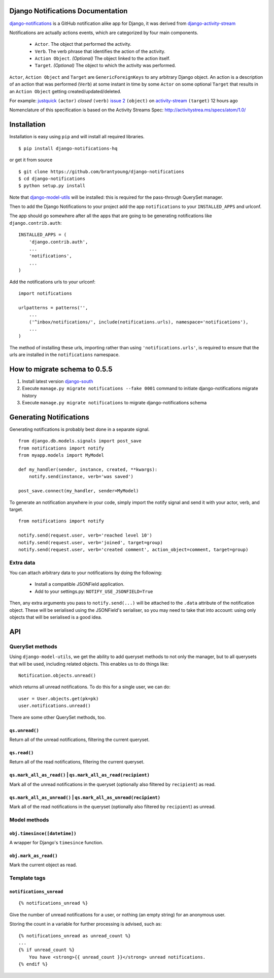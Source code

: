 Django Notifications Documentation
===================================

`django-notifications <https://github.com/brantyoung/django-notifications>`_ is a GitHub notification alike app for Django, it was derived from `django-activity-stream <https://github.com/justquick/django-activity-stream>`_

Notifications are actually actions events, which are categorized by four main components.

 * ``Actor``. The object that performed the activity.
 * ``Verb``. The verb phrase that identifies the action of the activity.
 * ``Action Object``. *(Optional)* The object linked to the action itself.
 * ``Target``. *(Optional)* The object to which the activity was performed.

``Actor``, ``Action Object`` and ``Target`` are ``GenericForeignKeys`` to any arbitrary Django object.
An action is a description of an action that was performed (``Verb``) at some instant in time by some ``Actor`` on some optional ``Target`` that results in an ``Action Object`` getting created/updated/deleted.

For example: `justquick <https://github.com/justquick/>`_ ``(actor)`` *closed* ``(verb)`` `issue 2 <https://github.com/justquick/django-activity-stream/issues/2>`_ ``(object)`` on `activity-stream <https://github.com/justquick/django-activity-stream/>`_ ``(target)`` 12 hours ago

Nomenclature of this specification is based on the Activity Streams Spec: `<http://activitystrea.ms/specs/atom/1.0/>`_

Installation
============

Installation is easy using ``pip`` and will install all required libraries.

::

    $ pip install django-notifications-hq

or get it from source

::

    $ git clone https://github.com/brantyoung/django-notifications
    $ cd django-notifications
    $ python setup.py install

Note that `django-model-utils <http://pypi.python.org/pypi/django-model-utils>`_ will be installed: this is required for the pass-through QuerySet manager.

Then to add the Django Notifications to your project add the app ``notifications`` to your ``INSTALLED_APPS`` and urlconf.

The app should go somewhere after all the apps that are going to be generating notifications like ``django.contrib.auth``::

    INSTALLED_APPS = (
        'django.contrib.auth',
        ...
        'notifications',
        ...
    )

Add the notifications urls to your urlconf::
    
    import notifications
    
    urlpatterns = patterns('',
        ...
        ('^inbox/notifications/', include(notifications.urls), namespace='notifications'),
        ...
    )

The method of installing these urls, importing rather than using ``'notifications.urls'``, is required to ensure that the urls are installed in the ``notifications`` namespace.


How to migrate schema to 0.5.5
===============================

#. Install latest version `django-south <http://pypi.python.org/pypi/South/>`_
#. Execute ``manage.py migrate notifications --fake 0001`` command to initiate django-notifications migrate history
#. Execute ``manage.py migrate notifications`` to migrate django-notifications schema

Generating Notifications
=========================

Generating notifications is probably best done in a separate signal.

::

    from django.db.models.signals import post_save
    from notifications import notify
    from myapp.models import MyModel

    def my_handler(sender, instance, created, **kwargs):
        notify.send(instance, verb='was saved')

    post_save.connect(my_handler, sender=MyModel)

To generate an notification anywhere in your code, simply import the notify signal and send it with your actor, verb, and target.

::

    from notifications import notify

    notify.send(request.user, verb='reached level 10')
    notify.send(request.user, verb='joined', target=group)
    notify.send(request.user, verb='created comment', action_object=comment, target=group)

Extra data
----------

You can attach arbitrary data to your notifications by doing the following:

  * Install a compatible JSONField application.
  * Add to your settings.py: ``NOTIFY_USE_JSONFIELD=True``

Then, any extra arguments you pass to ``notify.send(...)`` will be attached to the ``.data`` attribute of the notification object. These will be serialised using the JSONField's serialiser, so you may need to take that into account: using only objects that will be serialised is a good idea.

API
====

QuerySet methods
------------

Using ``django-model-utils``, we get the ability to add queryset methods to not only the manager, but to all querysets that will be used, including related objects. This enables us to do things like::

  Notification.objects.unread()
  
which returns all unread notifications. To do this for a single user, we can do::

  user = User.objects.get(pk=pk)
  user.notifications.unread()

There are some other QuerySet methods, too.

``qs.unread()``
~~~~~~~~~~~~~~~

Return all of the unread notifications, filtering the current queryset.

``qs.read()``
~~~~~~~~~~~~~~~

Return all of the read notifications, filtering the current queryset.


``qs.mark_all_as_read()`` | ``qs.mark_all_as_read(recipient)``
~~~~~~~~~~~~~~~~~~~~~~~~~~~~~~~~~~~~~~~~~~~~~~~~~~~~~~~~~~~~~~

Mark all of the unread notifications in the queryset (optionally also filtered by ``recipient``) as read.


``qs.mark_all_as_unread()`` | ``qs.mark_all_as_unread(recipient)``
~~~~~~~~~~~~~~~~~~~~~~~~~~~~~~~~~~~~~~~~~~~~~~~~~~~~~~~~~~~~~~~~~~

Mark all of the read notifications in the queryset (optionally also filtered by ``recipient``) as unread.


Model methods
-------------

``obj.timesince([datetime])``
~~~~~~~~~~~~~~~~~~~~~~~~~~~~~

A wrapper for Django's ``timesince`` function.

``obj.mark_as_read()``
~~~~~~~~~~~~~~~~~~~~~~

Mark the current object as read.


Template tags
-------------


``notifications_unread``
~~~~~~~~~~~~~~~~~~~~~~~~

::

    {% notifications_unread %}

Give the number of unread notifications for a user, or nothing (an empty string) for an anonymous user.

Storing the count in a variable for further processing is advised, such as::

    {% notifications_unread as unread_count %}
    ...
    {% if unread_count %}
        You have <strong>{{ unread_count }}</strong> unread notifications.
    {% endif %}


